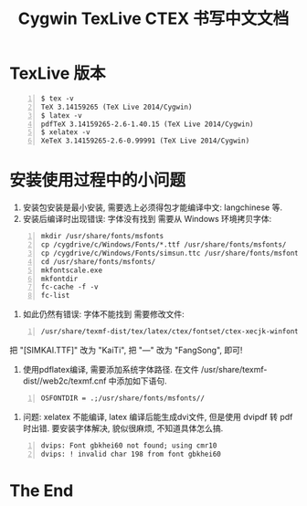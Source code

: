 #+TITLE: Cygwin TexLive CTEX 书写中文文档

* TexLive 版本 

#+begin_src shell -n    
  $ tex -v
  TeX 3.14159265 (TeX Live 2014/Cygwin)
  $ latex -v
  pdfTeX 3.14159265-2.6-1.40.15 (TeX Live 2014/Cygwin)
  $ xelatex -v
  XeTeX 3.14159265-2.6-0.99991 (TeX Live 2014/Cygwin)
#+end_src

* 安装使用过程中的小问题
  1. 安装包安装是最小安装, 需要选上必须得包才能编译中文: langchinese 等.
  2. 安装后编译时出现错误: 字体没有找到
     需要从 Windows 环境拷贝字体:
#+begin_src shell -n    
     mkdir /usr/share/fonts/msfonts
     cp /cygdrive/c/Windows/Fonts/*.ttf /usr/share/fonts/msfonts/
     cp /cygdrive/c/Windows/Fonts/simsun.ttc /usr/share/fonts/msfonts/
     cd /usr/share/fonts/msfonts/
     mkfontscale.exe
     mkfontdir
     fc-cache -f -v
     fc-list
#+end_src
  3. 如此仍然有错误: 字体不能找到
     需要修改文件: 
#+begin_src shell -n    
       /usr/share/texmf-dist/tex/latex/ctex/fontset/ctex-xecjk-winfonts.def
#+end_src
     把 "[SIMKAI.TTF]" 改为 "KaiTi", 把 "---" 改为 "FangSong", 即可!
  4. 使用pdflatex编译, 需要添加系统字体路径.
     在文件 /usr/share/texmf-dist//web2c/texmf.cnf 中添加如下语句.
#+begin_src shell -n    
     OSFONTDIR = .;/usr/share/fonts/msfonts//
#+end_src
  5. 问题: xelatex 不能编译, latex 编译后能生成dvi文件, 但是使用 dvipdf
     转 pdf 时出错. 要安装字体解决, 貌似很麻烦, 不知道具体怎么搞.
#+begin_src shell -n    
     dvips: Font gbkhei60 not found; using cmr10
     dvips: ! invalid char 198 from font gbkhei60
#+end_src

* The End
